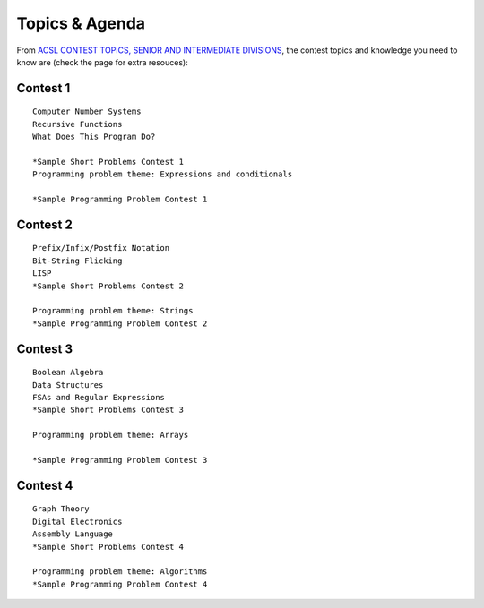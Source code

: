 Topics & Agenda
===============

From `ACSL CONTEST TOPICS, SENIOR AND INTERMEDIATE DIVISIONS <https://www.acsl.org/get-started/contest-topics>`_,
the contest topics and knowledge you need to know are (check the page for extra
resouces):

Contest 1
---------

::

    Computer Number Systems
    Recursive Functions
    What Does This Program Do?

    *Sample Short Problems Contest 1
    Programming problem theme: Expressions and conditionals

    *Sample Programming Problem Contest 1

Contest 2
---------

::

    Prefix/Infix/Postfix Notation
    Bit-String Flicking
    LISP
    *Sample Short Problems Contest 2

    Programming problem theme: Strings
    *Sample Programming Problem Contest 2

Contest 3
---------

::

    Boolean Algebra
    Data Structures
    FSAs and Regular Expressions
    *Sample Short Problems Contest 3

    Programming problem theme: Arrays

    *Sample Programming Problem Contest 3

Contest 4
---------

::

    Graph Theory
    Digital Electronics
    Assembly Language
    *Sample Short Problems Contest 4

    Programming problem theme: Algorithms
    *Sample Programming Problem Contest 4
